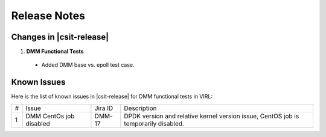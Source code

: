 Release Notes
=============

Changes in |csit-release|
-------------------------

#. **DMM Functional Tests**

  - Added DMM base vs. epoll test case.

Known Issues
------------

Here is the list of known issues in |csit-release| for DMM functional tests in
VIRL:

+---+-------------------------------------------------+----------+------------------------------------------------------+
| # | Issue                                           | Jira ID  | Description                                          |
+---+-------------------------------------------------+----------+------------------------------------------------------+
| 1 | DMM CentOs job disabled                         | DMM-17   | DPDK version and relative kernel version issue,      |
|   |                                                 |          | CentOS job is temporarily disabled.                  |
+---+-------------------------------------------------+----------+------------------------------------------------------+

